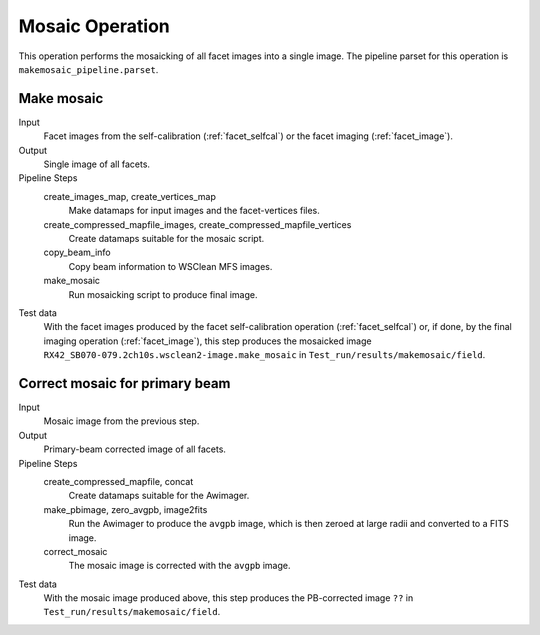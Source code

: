 .. _mosaic:

Mosaic Operation
================

This operation performs the mosaicking of all facet images into a single image. The pipeline parset for this operation is ``makemosaic_pipeline.parset``.


Make mosaic
-----------

Input
	Facet images from the self-calibration (:ref:`facet_selfcal`) or the facet imaging (:ref:`facet_image`).

Output
    Single image of all facets.

Pipeline Steps
    create_images_map, create_vertices_map
        Make datamaps for input images and the facet-vertices files.

    create_compressed_mapfile_images, create_compressed_mapfile_vertices
        Create datamaps suitable for the mosaic script.

    copy_beam_info
        Copy beam information to WSClean MFS images.

    make_mosaic
        Run mosaicking script to produce final image.

Test data
    With the facet images produced by the facet self-calibration operation (:ref:`facet_selfcal`) or, if done, by the final imaging operation (:ref:`facet_image`), this step produces the mosaicked image ``RX42_SB070-079.2ch10s.wsclean2-image.make_mosaic`` in ``Test_run/results/makemosaic/field``.


Correct mosaic for primary beam
-------------------------------
Input
	Mosaic image from the previous step.

Output
    Primary-beam corrected image of all facets.

Pipeline Steps
    create_compressed_mapfile, concat
        Create datamaps suitable for the Awimager.

    make_pbimage, zero_avgpb, image2fits
        Run the Awimager to produce the ``avgpb`` image, which is then zeroed at large radii and converted to a FITS image.

    correct_mosaic
        The mosaic image is corrected with the ``avgpb`` image.

Test data
    With the mosaic image produced above, this step produces the PB-corrected image ``??`` in ``Test_run/results/makemosaic/field``.
